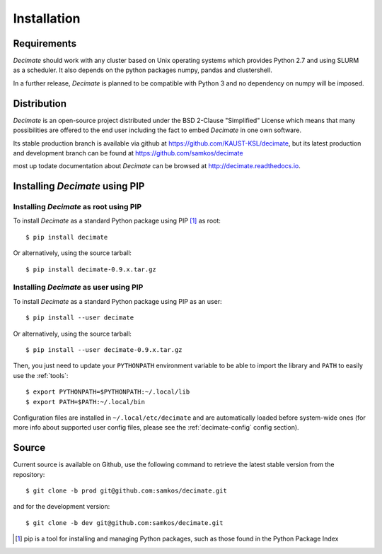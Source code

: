 Installation
============


Requirements
------------

*Decimate* should work with any cluster based on Unix operating systems which provides
Python 2.7 and using SLURM as a scheduler. It also depends on the python packages
numpy, pandas and clustershell.

In a further release, *Decimate* is planned to be compatible with Python 3 and no
dependency on numpy will be imposed.

Distribution
------------

*Decimate* is an open-source project distributed under the BSD
2-Clause "Simplified" License which means that many possibilities are
offered to the end user including the fact to embed *Decimate* in
one own software.

Its stable production branch is available via github at
https://github.com/KAUST-KSL/decimate, but its latest production and
development branch can be found at https://github.com/samkos/decimate

most up todate documentation about *Decimate* can be browsed at
http://decimate.readthedocs.io.


Installing *Decimate* using PIP
-------------------------------

Installing *Decimate* as root using PIP
^^^^^^^^^^^^^^^^^^^^^^^^^^^^^^^^^^^^^^^

To install *Decimate* as a standard Python package using PIP [#]_ as root::

    $ pip install decimate

Or alternatively, using the source tarball::

    $ pip install decimate-0.9.x.tar.gz


.. _install-pip-user:

Installing *Decimate* as user using PIP
^^^^^^^^^^^^^^^^^^^^^^^^^^^^^^^^^^^^^^^

To install *Decimate* as a standard Python package using PIP as an user::

    $ pip install --user decimate

Or alternatively, using the source tarball::

    $ pip install --user decimate-0.9.x.tar.gz

Then, you just need to update your ``PYTHONPATH`` environment variable to be
able to import the library and ``PATH`` to easily use the :ref:`tools`::

    $ export PYTHONPATH=$PYTHONPATH:~/.local/lib
    $ export PATH=$PATH:~/.local/bin

Configuration files are installed in ``~/.local/etc/decimate`` and are
automatically loaded before system-wide ones (for more info about supported
user config files, please see the :ref:`decimate-config` config section).

.. _install-source:

Source
------

Current source is available on  Github, use the following command to retrieve
the latest stable version from the repository::

    $ git clone -b prod git@github.com:samkos/decimate.git

and for the development version::

    $ git clone -b dev git@github.com:samkos/decimate.git


.. [#] pip is a tool for installing and managing Python packages, such as
   those found in the Python Package Index

.. _LGPL v2.1+: https://www.gnu.org/licenses/old-licenses/lgpl-2.1.en.html
.. _Test Updates: http://fedoraproject.org/wiki/QA/Updates_Testing
.. _EPEL: http://fedoraproject.org/wiki/EPEL


